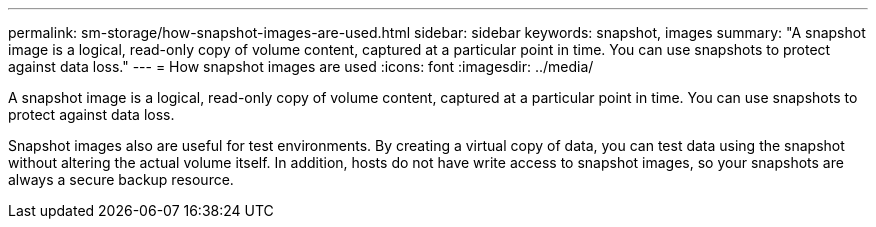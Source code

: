 ---
permalink: sm-storage/how-snapshot-images-are-used.html
sidebar: sidebar
keywords: snapshot, images
summary: "A snapshot image is a logical, read-only copy of volume content, captured at a particular point in time. You can use snapshots to protect against data loss."
---
= How snapshot images are used
:icons: font
:imagesdir: ../media/

[.lead]
A snapshot image is a logical, read-only copy of volume content, captured at a particular point in time. You can use snapshots to protect against data loss.

Snapshot images also are useful for test environments. By creating a virtual copy of data, you can test data using the snapshot without altering the actual volume itself. In addition, hosts do not have write access to snapshot images, so your snapshots are always a secure backup resource.
